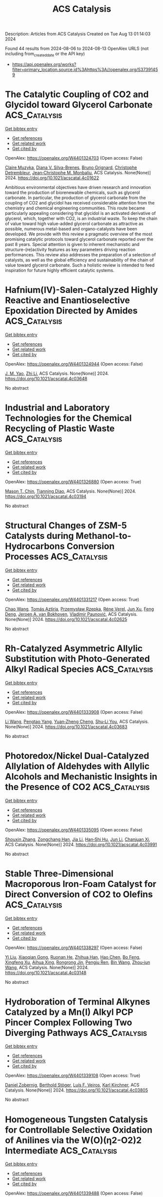 #+TITLE: ACS Catalysis
Description: Articles from ACS Catalysis
Created on Tue Aug 13 01:14:03 2024

Found 44 results from 2024-08-06 to 2024-08-13
OpenAlex URLS (not including from_created_date or the API key)
- [[https://api.openalex.org/works?filter=primary_location.source.id%3Ahttps%3A//openalex.org/S37391459]]

* The Catalytic Coupling of CO2 and Glycidol toward Glycerol Carbonate  :ACS_Catalysis:
:PROPERTIES:
:UUID: https://openalex.org/W4401324703
:TOPICS: Carbon Dioxide Utilization for Chemical Synthesis, Principles and Applications of Green Chemistry, Catalytic Conversion of Biomass to Fuels and Chemicals
:PUBLICATION_DATE: 2024-08-05
:END:    
    
[[elisp:(doi-add-bibtex-entry "https://doi.org/10.1021/acscatal.4c01622")][Get bibtex entry]] 

- [[elisp:(progn (xref--push-markers (current-buffer) (point)) (oa--referenced-works "https://openalex.org/W4401324703"))][Get references]]
- [[elisp:(progn (xref--push-markers (current-buffer) (point)) (oa--related-works "https://openalex.org/W4401324703"))][Get related work]]
- [[elisp:(progn (xref--push-markers (current-buffer) (point)) (oa--cited-by-works "https://openalex.org/W4401324703"))][Get cited by]]

OpenAlex: https://openalex.org/W4401324703 (Open access: False)
    
[[https://openalex.org/A5006348808][Claire Muzyka]], [[https://openalex.org/A5032867366][Diana V. Silva-Brenes]], [[https://openalex.org/A5055169937][Bruno Grignard]], [[https://openalex.org/A5012810514][Christophe Detrembleur]], [[https://openalex.org/A5001225766][Jean‐Christophe M. Monbaliu]], ACS Catalysis. None(None)] 2024. https://doi.org/10.1021/acscatal.4c01622 
     
Ambitious environmental objectives have driven research and innovation toward the production of biorenewable chemicals, such as glycerol carbonate. In particular, the production of glycerol carbonate from the coupling of CO2 and glycidol has received considerable attention from the chemistry and chemical engineering communities. This route became particularly appealing considering that glycidol is an activated derivative of glycerol, which, together with CO2, is an industrial waste. To keep the chain of value toward high value-added glycerol carbonate as attractive as possible, numerous metal-based and organo-catalysts have been developed. We provide with this review a pragmatic overview of the most promising catalytic protocols toward glycerol carbonate reported over the past 8 years. Special attention is given to inherent mechanistic and structure-(re)activity features as key parameters driving reaction performances. This review also addresses the preparation of a selection of catalysts, as well as the global efficiency and sustainability of the chain of value toward glycerol carbonate. Such a holistic review is intended to feed inspiration for future highly efficient catalytic systems.    

    

* Hafnium(IV)-Salen-Catalyzed Highly Reactive and Enantioselective Epoxidation Directed by Amides  :ACS_Catalysis:
:PROPERTIES:
:UUID: https://openalex.org/W4401324944
:TOPICS: Polyoxometalate Clusters and Materials, Innovations in Organic Synthesis Reactions, Mesoporous Materials
:PUBLICATION_DATE: 2024-08-05
:END:    
    
[[elisp:(doi-add-bibtex-entry "https://doi.org/10.1021/acscatal.4c03648")][Get bibtex entry]] 

- [[elisp:(progn (xref--push-markers (current-buffer) (point)) (oa--referenced-works "https://openalex.org/W4401324944"))][Get references]]
- [[elisp:(progn (xref--push-markers (current-buffer) (point)) (oa--related-works "https://openalex.org/W4401324944"))][Get related work]]
- [[elisp:(progn (xref--push-markers (current-buffer) (point)) (oa--cited-by-works "https://openalex.org/W4401324944"))][Get cited by]]

OpenAlex: https://openalex.org/W4401324944 (Open access: False)
    
[[https://openalex.org/A5087164138][J. M. Yao]], [[https://openalex.org/A5014835616][Zhi Li]], ACS Catalysis. None(None)] 2024. https://doi.org/10.1021/acscatal.4c03648 
     
No abstract    

    

* Industrial and Laboratory Technologies for the Chemical Recycling of Plastic Waste  :ACS_Catalysis:
:PROPERTIES:
:UUID: https://openalex.org/W4401326880
:TOPICS: Global E-Waste Recycling and Management, Microplastic Pollution in Marine and Terrestrial Environments, Additive Manufacturing and 3D Printing Technologies
:PUBLICATION_DATE: 2024-08-05
:END:    
    
[[elisp:(doi-add-bibtex-entry "https://doi.org/10.1021/acscatal.4c03194")][Get bibtex entry]] 

- [[elisp:(progn (xref--push-markers (current-buffer) (point)) (oa--referenced-works "https://openalex.org/W4401326880"))][Get references]]
- [[elisp:(progn (xref--push-markers (current-buffer) (point)) (oa--related-works "https://openalex.org/W4401326880"))][Get related work]]
- [[elisp:(progn (xref--push-markers (current-buffer) (point)) (oa--cited-by-works "https://openalex.org/W4401326880"))][Get cited by]]

OpenAlex: https://openalex.org/W4401326880 (Open access: True)
    
[[https://openalex.org/A5090190903][Mason T. Chin]], [[https://openalex.org/A5032981628][Tianning Diao]], ACS Catalysis. None(None)] 2024. https://doi.org/10.1021/acscatal.4c03194 
     
No abstract    

    

* Structural Changes of ZSM-5 Catalysts during Methanol-to-Hydrocarbons Conversion Processes  :ACS_Catalysis:
:PROPERTIES:
:UUID: https://openalex.org/W4401331217
:TOPICS: Zeolite Chemistry and Catalysis, Catalytic Dehydrogenation of Light Alkanes, Desulfurization Technologies for Fuels
:PUBLICATION_DATE: 2024-08-05
:END:    
    
[[elisp:(doi-add-bibtex-entry "https://doi.org/10.1021/acscatal.4c02625")][Get bibtex entry]] 

- [[elisp:(progn (xref--push-markers (current-buffer) (point)) (oa--referenced-works "https://openalex.org/W4401331217"))][Get references]]
- [[elisp:(progn (xref--push-markers (current-buffer) (point)) (oa--related-works "https://openalex.org/W4401331217"))][Get related work]]
- [[elisp:(progn (xref--push-markers (current-buffer) (point)) (oa--cited-by-works "https://openalex.org/W4401331217"))][Get cited by]]

OpenAlex: https://openalex.org/W4401331217 (Open access: True)
    
[[https://openalex.org/A5100407014][Chao Wang]], [[https://openalex.org/A5106283860][Tomás Aztiria]], [[https://openalex.org/A5011286202][Przemysław Rzepka]], [[https://openalex.org/A5086705545][Réne Verel]], [[https://openalex.org/A5100632673][Jun Xu]], [[https://openalex.org/A5055850550][Feng Deng]], [[https://openalex.org/A5054120563][Jeroen A. van Bokhoven]], [[https://openalex.org/A5059144530][Vladimir Paunović]], ACS Catalysis. None(None)] 2024. https://doi.org/10.1021/acscatal.4c02625 
     
No abstract    

    

* Rh-Catalyzed Asymmetric Allylic Substitution with Photo-Generated Alkyl Radical Species  :ACS_Catalysis:
:PROPERTIES:
:UUID: https://openalex.org/W4401333908
:TOPICS: Applications of Photoredox Catalysis in Organic Synthesis, Transition-Metal-Catalyzed C–H Bond Functionalization, Catalytic Oxidation of Alcohols
:PUBLICATION_DATE: 2024-08-05
:END:    
    
[[elisp:(doi-add-bibtex-entry "https://doi.org/10.1021/acscatal.4c03683")][Get bibtex entry]] 

- [[elisp:(progn (xref--push-markers (current-buffer) (point)) (oa--referenced-works "https://openalex.org/W4401333908"))][Get references]]
- [[elisp:(progn (xref--push-markers (current-buffer) (point)) (oa--related-works "https://openalex.org/W4401333908"))][Get related work]]
- [[elisp:(progn (xref--push-markers (current-buffer) (point)) (oa--cited-by-works "https://openalex.org/W4401333908"))][Get cited by]]

OpenAlex: https://openalex.org/W4401333908 (Open access: False)
    
[[https://openalex.org/A5100322864][Li Wang]], [[https://openalex.org/A5072886636][Pengtao Yang]], [[https://openalex.org/A5002861511][Yuan‐Zheng Cheng]], [[https://openalex.org/A5019588728][Shu‐Li You]], ACS Catalysis. None(None)] 2024. https://doi.org/10.1021/acscatal.4c03683 
     
No abstract    

    

* Photoredox/Nickel Dual-Catalyzed Allylation of Aldehydes with Allylic Alcohols and Mechanistic Insights in the Presence of CO2  :ACS_Catalysis:
:PROPERTIES:
:UUID: https://openalex.org/W4401335095
:TOPICS: Applications of Photoredox Catalysis in Organic Synthesis, Transition-Metal-Catalyzed C–H Bond Functionalization, Carbon Dioxide Utilization for Chemical Synthesis
:PUBLICATION_DATE: 2024-08-05
:END:    
    
[[elisp:(doi-add-bibtex-entry "https://doi.org/10.1021/acscatal.4c03991")][Get bibtex entry]] 

- [[elisp:(progn (xref--push-markers (current-buffer) (point)) (oa--referenced-works "https://openalex.org/W4401335095"))][Get references]]
- [[elisp:(progn (xref--push-markers (current-buffer) (point)) (oa--related-works "https://openalex.org/W4401335095"))][Get related work]]
- [[elisp:(progn (xref--push-markers (current-buffer) (point)) (oa--cited-by-works "https://openalex.org/W4401335095"))][Get cited by]]

OpenAlex: https://openalex.org/W4401335095 (Open access: False)
    
[[https://openalex.org/A5101742243][Shouxin Zhang]], [[https://openalex.org/A5004444053][Zongchang Han]], [[https://openalex.org/A5100454297][Jia Li]], [[https://openalex.org/A5020194359][Han‐Shi Hu]], [[https://openalex.org/A5100361956][Jun Li]], [[https://openalex.org/A5049754752][Chanjuan Xi]], ACS Catalysis. None(None)] 2024. https://doi.org/10.1021/acscatal.4c03991 
     
No abstract    

    

* Stable Three-Dimensional Macroporous Iron-Foam Catalyst for Direct Conversion of CO2 to Olefins  :ACS_Catalysis:
:PROPERTIES:
:UUID: https://openalex.org/W4401338297
:TOPICS: Catalytic Carbon Dioxide Hydrogenation, Catalytic Nanomaterials, Catalytic Dehydrogenation of Light Alkanes
:PUBLICATION_DATE: 2024-08-05
:END:    
    
[[elisp:(doi-add-bibtex-entry "https://doi.org/10.1021/acscatal.4c03148")][Get bibtex entry]] 

- [[elisp:(progn (xref--push-markers (current-buffer) (point)) (oa--referenced-works "https://openalex.org/W4401338297"))][Get references]]
- [[elisp:(progn (xref--push-markers (current-buffer) (point)) (oa--related-works "https://openalex.org/W4401338297"))][Get related work]]
- [[elisp:(progn (xref--push-markers (current-buffer) (point)) (oa--cited-by-works "https://openalex.org/W4401338297"))][Get cited by]]

OpenAlex: https://openalex.org/W4401338297 (Open access: False)
    
[[https://openalex.org/A5100330442][Yi Liu]], [[https://openalex.org/A5101013253][Xiaoqian Gong]], [[https://openalex.org/A5055139864][Ruonan He]], [[https://openalex.org/A5063888686][Zhihua Han]], [[https://openalex.org/A5100353673][Hao Chen]], [[https://openalex.org/A5101684892][Bo Feng]], [[https://openalex.org/A5045121982][Xingfeng Xu]], [[https://openalex.org/A5101805228][Aihua Xing]], [[https://openalex.org/A5081853826][Rongrong Jin]], [[https://openalex.org/A5070260505][Pengju Ren]], [[https://openalex.org/A5100372378][Bin Wang]], [[https://openalex.org/A5010034920][Zhou‐jun Wang]], ACS Catalysis. None(None)] 2024. https://doi.org/10.1021/acscatal.4c03148 
     
No abstract    

    

* Hydroboration of Terminal Alkynes Catalyzed by a Mn(I) Alkyl PCP Pincer Complex Following Two Diverging Pathways  :ACS_Catalysis:
:PROPERTIES:
:UUID: https://openalex.org/W4401339108
:TOPICS: Frustrated Lewis Pairs Chemistry, Transition Metal-Catalyzed Cross-Coupling Reactions, Homogeneous Catalysis with Transition Metals
:PUBLICATION_DATE: 2024-08-05
:END:    
    
[[elisp:(doi-add-bibtex-entry "https://doi.org/10.1021/acscatal.4c03805")][Get bibtex entry]] 

- [[elisp:(progn (xref--push-markers (current-buffer) (point)) (oa--referenced-works "https://openalex.org/W4401339108"))][Get references]]
- [[elisp:(progn (xref--push-markers (current-buffer) (point)) (oa--related-works "https://openalex.org/W4401339108"))][Get related work]]
- [[elisp:(progn (xref--push-markers (current-buffer) (point)) (oa--cited-by-works "https://openalex.org/W4401339108"))][Get cited by]]

OpenAlex: https://openalex.org/W4401339108 (Open access: True)
    
[[https://openalex.org/A5009876836][Daniel Zobernig]], [[https://openalex.org/A5072268363][Berthold Stöger]], [[https://openalex.org/A5046772276][Luı́s F. Veiros]], [[https://openalex.org/A5047476885][Karl Kirchner]], ACS Catalysis. None(None)] 2024. https://doi.org/10.1021/acscatal.4c03805 
     
No abstract    

    

* Homogeneous Tungsten Catalysis for Controllable Selective Oxidation of Anilines via the W(O)(η2-O2)2 Intermediate  :ACS_Catalysis:
:PROPERTIES:
:UUID: https://openalex.org/W4401339488
:TOPICS: Catalytic Oxidation of Alcohols, Innovations in Organic Synthesis Reactions, Chemistry and Biological Activities of Vanadium Compounds
:PUBLICATION_DATE: 2024-08-05
:END:    
    
[[elisp:(doi-add-bibtex-entry "https://doi.org/10.1021/acscatal.4c02875")][Get bibtex entry]] 

- [[elisp:(progn (xref--push-markers (current-buffer) (point)) (oa--referenced-works "https://openalex.org/W4401339488"))][Get references]]
- [[elisp:(progn (xref--push-markers (current-buffer) (point)) (oa--related-works "https://openalex.org/W4401339488"))][Get related work]]
- [[elisp:(progn (xref--push-markers (current-buffer) (point)) (oa--cited-by-works "https://openalex.org/W4401339488"))][Get cited by]]

OpenAlex: https://openalex.org/W4401339488 (Open access: False)
    
[[https://openalex.org/A5026126152][Heng Song]], [[https://openalex.org/A5101535462][Jingjing Wei]], [[https://openalex.org/A5030750004][Zengping Wang]], [[https://openalex.org/A5104270144][Yuzan Liu]], [[https://openalex.org/A5101359696][Shangxun Zhao]], [[https://openalex.org/A5077715008][Xingwei Cai]], [[https://openalex.org/A5068169743][Yuting Xiao]], [[https://openalex.org/A5102875048][Liqing Yang]], [[https://openalex.org/A5043882874][P. Bai]], [[https://openalex.org/A5100394211][Fang Li]], [[https://openalex.org/A5006345780][Fu Yang]], [[https://openalex.org/A5017533894][Shaojun Zheng]], [[https://openalex.org/A5100407184][Wenjing Zhang]], [[https://openalex.org/A5101726310][Jianming Pan]], [[https://openalex.org/A5101715319][Chen Xu]], ACS Catalysis. None(None)] 2024. https://doi.org/10.1021/acscatal.4c02875 
     
No abstract    

    

* Mechanism of Two-Component Mono-Oxygenases Involved in Anthracycline 1-Hydroxylation  :ACS_Catalysis:
:PROPERTIES:
:UUID: https://openalex.org/W4401339902
:TOPICS: Dioxygen Activation at Metalloenzyme Active Sites, Lignin Degradation by Enzymes in Bioremediation, Microbial Bioremediation of Organic Pollutants
:PUBLICATION_DATE: 2024-08-05
:END:    
    
[[elisp:(doi-add-bibtex-entry "https://doi.org/10.1021/acscatal.4c02623")][Get bibtex entry]] 

- [[elisp:(progn (xref--push-markers (current-buffer) (point)) (oa--referenced-works "https://openalex.org/W4401339902"))][Get references]]
- [[elisp:(progn (xref--push-markers (current-buffer) (point)) (oa--related-works "https://openalex.org/W4401339902"))][Get related work]]
- [[elisp:(progn (xref--push-markers (current-buffer) (point)) (oa--cited-by-works "https://openalex.org/W4401339902"))][Get cited by]]

OpenAlex: https://openalex.org/W4401339902 (Open access: True)
    
[[https://openalex.org/A5051365207][Benjamin Nji Wandi]], [[https://openalex.org/A5050821612][Pedro Dinis]], [[https://openalex.org/A5038994232][Vilja Siitonen]], [[https://openalex.org/A5010549483][G. Schneider]], [[https://openalex.org/A5006165963][R. Schnell]], [[https://openalex.org/A5003353973][Mikko Metsä‐Ketelä]], ACS Catalysis. None(None)] 2024. https://doi.org/10.1021/acscatal.4c02623 
     
No abstract    

    

* Cesium and Phenoxide Interaction Enabled by Rh Overrides the Innate Solvent-Mediated Chemoselectivity  :ACS_Catalysis:
:PROPERTIES:
:UUID: https://openalex.org/W4401341539
:TOPICS: Applications of Photoredox Catalysis in Organic Synthesis, Transition-Metal-Catalyzed C–H Bond Functionalization, Catalytic Oxidation of Alcohols
:PUBLICATION_DATE: 2024-08-05
:END:    
    
[[elisp:(doi-add-bibtex-entry "https://doi.org/10.1021/acscatal.4c03131")][Get bibtex entry]] 

- [[elisp:(progn (xref--push-markers (current-buffer) (point)) (oa--referenced-works "https://openalex.org/W4401341539"))][Get references]]
- [[elisp:(progn (xref--push-markers (current-buffer) (point)) (oa--related-works "https://openalex.org/W4401341539"))][Get related work]]
- [[elisp:(progn (xref--push-markers (current-buffer) (point)) (oa--cited-by-works "https://openalex.org/W4401341539"))][Get cited by]]

OpenAlex: https://openalex.org/W4401341539 (Open access: False)
    
[[https://openalex.org/A5092208838][Romin Gogoi]], [[https://openalex.org/A5050353667][Garima Jindal]], ACS Catalysis. None(None)] 2024. https://doi.org/10.1021/acscatal.4c03131 
     
No abstract    

    

* Kinetic and Thermodynamic Requirements for Polyoxymethylene Dimethyl Ether Synthesis Catalyzed by Ion-Exchange Resin  :ACS_Catalysis:
:PROPERTIES:
:UUID: https://openalex.org/W4401353172
:TOPICS: Organic Chemistry and Catalysis, Catalytic Dehydrogenation of Light Alkanes, Zeolite Chemistry and Catalysis
:PUBLICATION_DATE: 2024-08-06
:END:    
    
[[elisp:(doi-add-bibtex-entry "https://doi.org/10.1021/acscatal.4c01616")][Get bibtex entry]] 

- [[elisp:(progn (xref--push-markers (current-buffer) (point)) (oa--referenced-works "https://openalex.org/W4401353172"))][Get references]]
- [[elisp:(progn (xref--push-markers (current-buffer) (point)) (oa--related-works "https://openalex.org/W4401353172"))][Get related work]]
- [[elisp:(progn (xref--push-markers (current-buffer) (point)) (oa--cited-by-works "https://openalex.org/W4401353172"))][Get cited by]]

OpenAlex: https://openalex.org/W4401353172 (Open access: False)
    
[[https://openalex.org/A5100584999][Junfeng Guo]], [[https://openalex.org/A5039229575][Ya-Huei Cathy Chin]], ACS Catalysis. None(None)] 2024. https://doi.org/10.1021/acscatal.4c01616 
     
No abstract    

    

* Synergistic V–Nb Sites Modulate Selective Alkene Epoxidation with In Situ Photogenerated H2O2 over COF@MXene Heterostructures  :ACS_Catalysis:
:PROPERTIES:
:UUID: https://openalex.org/W4401356192
:TOPICS: Photocatalytic Materials for Solar Energy Conversion, Two-Dimensional Transition Metal Carbides and Nitrides (MXenes), Porous Crystalline Organic Frameworks for Energy and Separation Applications
:PUBLICATION_DATE: 2024-08-06
:END:    
    
[[elisp:(doi-add-bibtex-entry "https://doi.org/10.1021/acscatal.4c03630")][Get bibtex entry]] 

- [[elisp:(progn (xref--push-markers (current-buffer) (point)) (oa--referenced-works "https://openalex.org/W4401356192"))][Get references]]
- [[elisp:(progn (xref--push-markers (current-buffer) (point)) (oa--related-works "https://openalex.org/W4401356192"))][Get related work]]
- [[elisp:(progn (xref--push-markers (current-buffer) (point)) (oa--cited-by-works "https://openalex.org/W4401356192"))][Get cited by]]

OpenAlex: https://openalex.org/W4401356192 (Open access: False)
    
[[https://openalex.org/A5010249313][Huang Yi]], [[https://openalex.org/A5065770280][Huajun Gu]], [[https://openalex.org/A5072972530][Huihui Zhang]], [[https://openalex.org/A5101808417][Xinglin Wang]], [[https://openalex.org/A5064709911][Linlin Gao]], [[https://openalex.org/A5101764594][Yuanyuan Cui]], [[https://openalex.org/A5010477817][Baoning Zong]], [[https://openalex.org/A5052465367][Hexing Li]], [[https://openalex.org/A5073522891][Wei‐Lin Dai]], ACS Catalysis. None(None)] 2024. https://doi.org/10.1021/acscatal.4c03630 
     
No abstract    

    

* Substrate Trapping in Polyketide Synthase Thioesterase Domains: Structural Basis for Macrolactone Formation  :ACS_Catalysis:
:PROPERTIES:
:UUID: https://openalex.org/W4401356480
:TOPICS: Natural Products as Sources of New Drugs, Microbial Enzymes and Biotechnological Applications, Bioactive Limonoids in Medicinal Plants
:PUBLICATION_DATE: 2024-08-06
:END:    
    
[[elisp:(doi-add-bibtex-entry "https://doi.org/10.1021/acscatal.4c03637")][Get bibtex entry]] 

- [[elisp:(progn (xref--push-markers (current-buffer) (point)) (oa--referenced-works "https://openalex.org/W4401356480"))][Get references]]
- [[elisp:(progn (xref--push-markers (current-buffer) (point)) (oa--related-works "https://openalex.org/W4401356480"))][Get related work]]
- [[elisp:(progn (xref--push-markers (current-buffer) (point)) (oa--cited-by-works "https://openalex.org/W4401356480"))][Get cited by]]

OpenAlex: https://openalex.org/W4401356480 (Open access: False)
    
[[https://openalex.org/A5065954713][Tyler M. McCullough]], [[https://openalex.org/A5001246407][Vishakha Choudhary]], [[https://openalex.org/A5091848020][D.L. Akey]], [[https://openalex.org/A5013891106][Meredith A. Skiba]], [[https://openalex.org/A5057420960][Steffen M. Bernard]], [[https://openalex.org/A5009365812][Jeffrey D. Kittendorf]], [[https://openalex.org/A5039545753][Jennifer J. Schmidt]], [[https://openalex.org/A5020610727][David H. Sherman]], [[https://openalex.org/A5083355596][Janet L. Smith]], ACS Catalysis. None(None)] 2024. https://doi.org/10.1021/acscatal.4c03637 
     
No abstract    

    

* Radical Cation Diels–Alder Reaction by Photocatalysis at a Dye Sensitized Photoanode  :ACS_Catalysis:
:PROPERTIES:
:UUID: https://openalex.org/W4401357127
:TOPICS: Applications of Photoredox Catalysis in Organic Synthesis, Breath Analysis Technology, Catalytic Oxidation of Alcohols
:PUBLICATION_DATE: 2024-08-06
:END:    
    
[[elisp:(doi-add-bibtex-entry "https://doi.org/10.1021/acscatal.4c01288")][Get bibtex entry]] 

- [[elisp:(progn (xref--push-markers (current-buffer) (point)) (oa--referenced-works "https://openalex.org/W4401357127"))][Get references]]
- [[elisp:(progn (xref--push-markers (current-buffer) (point)) (oa--related-works "https://openalex.org/W4401357127"))][Get related work]]
- [[elisp:(progn (xref--push-markers (current-buffer) (point)) (oa--cited-by-works "https://openalex.org/W4401357127"))][Get cited by]]

OpenAlex: https://openalex.org/W4401357127 (Open access: False)
    
[[https://openalex.org/A5070606256][Michael D. Turlington]], [[https://openalex.org/A5047751089][Sohel Ahmed]], [[https://openalex.org/A5021837706][Kirk S. Schanze]], ACS Catalysis. None(None)] 2024. https://doi.org/10.1021/acscatal.4c01288 
     
No abstract    

    

* Upgrading Single S-Scheme Heterojunction to Multi-S-Scheme Ones for Better Synergy of Photocatalytic CO2 Reduction and H2O Oxidation: The Third Component Location Matters  :ACS_Catalysis:
:PROPERTIES:
:UUID: https://openalex.org/W4401357704
:TOPICS: Photocatalytic Materials for Solar Energy Conversion, Gas Sensing Technology and Materials, Perovskite Solar Cell Technology
:PUBLICATION_DATE: 2024-08-06
:END:    
    
[[elisp:(doi-add-bibtex-entry "https://doi.org/10.1021/acscatal.4c03286")][Get bibtex entry]] 

- [[elisp:(progn (xref--push-markers (current-buffer) (point)) (oa--referenced-works "https://openalex.org/W4401357704"))][Get references]]
- [[elisp:(progn (xref--push-markers (current-buffer) (point)) (oa--related-works "https://openalex.org/W4401357704"))][Get related work]]
- [[elisp:(progn (xref--push-markers (current-buffer) (point)) (oa--cited-by-works "https://openalex.org/W4401357704"))][Get cited by]]

OpenAlex: https://openalex.org/W4401357704 (Open access: False)
    
[[https://openalex.org/A5042828955][Fengying Cao]], [[https://openalex.org/A5100392071][Wei Wang]], [[https://openalex.org/A5050562392][Xiangyue Niu]], [[https://openalex.org/A5082331140][Xinyuan Lin]], [[https://openalex.org/A5028158255][Guoxiu Tong]], [[https://openalex.org/A5037678225][Shuxian Zhong]], [[https://openalex.org/A5103099430][Hongjun Lin]], [[https://openalex.org/A5056196238][Leihong Zhao]], [[https://openalex.org/A5011190440][Song Bai]], ACS Catalysis. None(None)] 2024. https://doi.org/10.1021/acscatal.4c03286 
     
No abstract    

    

* Rational Engineering of Enzymes for Enhanced Cold Activity  :ACS_Catalysis:
:PROPERTIES:
:UUID: https://openalex.org/W4401357986
:TOPICS: Redox Signaling and Oxidative Stress, Macromolecular Crystallography Techniques, Molecular Mechanisms of Heme Biosynthesis and Related Disorders
:PUBLICATION_DATE: 2024-08-06
:END:    
    
[[elisp:(doi-add-bibtex-entry "https://doi.org/10.1021/acscatal.4c02580")][Get bibtex entry]] 

- [[elisp:(progn (xref--push-markers (current-buffer) (point)) (oa--referenced-works "https://openalex.org/W4401357986"))][Get references]]
- [[elisp:(progn (xref--push-markers (current-buffer) (point)) (oa--related-works "https://openalex.org/W4401357986"))][Get related work]]
- [[elisp:(progn (xref--push-markers (current-buffer) (point)) (oa--cited-by-works "https://openalex.org/W4401357986"))][Get cited by]]

OpenAlex: https://openalex.org/W4401357986 (Open access: False)
    
[[https://openalex.org/A5040728210][Weigao Wang]], [[https://openalex.org/A5066541730][James R. Swartz]], ACS Catalysis. None(None)] 2024. https://doi.org/10.1021/acscatal.4c02580 
     
No abstract    

    

* Contrasting Metallic (Rh0) and Carbidic (2D-Mo2C MXene) Surfaces in Olefin Hydrogenation Provides Insights on the Origin of the Pairwise Hydrogen Addition  :ACS_Catalysis:
:PROPERTIES:
:UUID: https://openalex.org/W4401358690
:TOPICS: Two-Dimensional Transition Metal Carbides and Nitrides (MXenes), Materials and Methods for Hydrogen Storage, Photocatalytic Materials for Solar Energy Conversion
:PUBLICATION_DATE: 2024-08-06
:END:    
    
[[elisp:(doi-add-bibtex-entry "https://doi.org/10.1021/acscatal.4c02534")][Get bibtex entry]] 

- [[elisp:(progn (xref--push-markers (current-buffer) (point)) (oa--referenced-works "https://openalex.org/W4401358690"))][Get references]]
- [[elisp:(progn (xref--push-markers (current-buffer) (point)) (oa--related-works "https://openalex.org/W4401358690"))][Get related work]]
- [[elisp:(progn (xref--push-markers (current-buffer) (point)) (oa--cited-by-works "https://openalex.org/W4401358690"))][Get cited by]]

OpenAlex: https://openalex.org/W4401358690 (Open access: True)
    
[[https://openalex.org/A5006408002][Ling Meng]], [[https://openalex.org/A5012781928][Ekaterina V. Pokochueva]], [[https://openalex.org/A5057400624][Zixuan Chen]], [[https://openalex.org/A5007422032][Alexey Fedorov]], [[https://openalex.org/A5102782406][Francesc Viñes]], [[https://openalex.org/A5012273051][Francesc Illas]], [[https://openalex.org/A5024317980][Igor V. Koptyug]], ACS Catalysis. None(None)] 2024. https://doi.org/10.1021/acscatal.4c02534 
     
No abstract    

    

* Halide Salts Alleviate TMSOK Inhibition in Suzuki–Miyaura Cross-Couplings  :ACS_Catalysis:
:PROPERTIES:
:UUID: https://openalex.org/W4401384127
:TOPICS: Transition Metal-Catalyzed Cross-Coupling Reactions, Transition-Metal-Catalyzed Sulfur Chemistry, Cholinesterase Inhibitors in Neurodegenerative Diseases
:PUBLICATION_DATE: 2024-08-07
:END:    
    
[[elisp:(doi-add-bibtex-entry "https://doi.org/10.1021/acscatal.4c02407")][Get bibtex entry]] 

- [[elisp:(progn (xref--push-markers (current-buffer) (point)) (oa--referenced-works "https://openalex.org/W4401384127"))][Get references]]
- [[elisp:(progn (xref--push-markers (current-buffer) (point)) (oa--related-works "https://openalex.org/W4401384127"))][Get related work]]
- [[elisp:(progn (xref--push-markers (current-buffer) (point)) (oa--cited-by-works "https://openalex.org/W4401384127"))][Get cited by]]

OpenAlex: https://openalex.org/W4401384127 (Open access: True)
    
[[https://openalex.org/A5045320710][Yao Shi]], [[https://openalex.org/A5091569189][Joshua S. Derasp]], [[https://openalex.org/A5060504209][Selene Sepúlveda Guzmán]], [[https://openalex.org/A5081446249][Brian O. Patrick]], [[https://openalex.org/A5003345103][Jason E. Hein]], ACS Catalysis. None(None)] 2024. https://doi.org/10.1021/acscatal.4c02407 
     
No abstract    

    

* Simultaneously Boosting Catalyst Activity and Stability by Construction of Low-Temperature Strong Metal−Support Interaction  :ACS_Catalysis:
:PROPERTIES:
:UUID: https://openalex.org/W4401384634
:TOPICS: Catalytic Nanomaterials, Electrocatalysis for Energy Conversion, Catalytic Reduction of Nitro Compounds
:PUBLICATION_DATE: 2024-08-06
:END:    
    
[[elisp:(doi-add-bibtex-entry "https://doi.org/10.1021/acscatal.4c03421")][Get bibtex entry]] 

- [[elisp:(progn (xref--push-markers (current-buffer) (point)) (oa--referenced-works "https://openalex.org/W4401384634"))][Get references]]
- [[elisp:(progn (xref--push-markers (current-buffer) (point)) (oa--related-works "https://openalex.org/W4401384634"))][Get related work]]
- [[elisp:(progn (xref--push-markers (current-buffer) (point)) (oa--cited-by-works "https://openalex.org/W4401384634"))][Get cited by]]

OpenAlex: https://openalex.org/W4401384634 (Open access: False)
    
[[https://openalex.org/A5003882350][Hailian Tang]], [[https://openalex.org/A5057073683][Faqin Dong]], [[https://openalex.org/A5100429247][Siyuan Chen]], [[https://openalex.org/A5071495674][Jinlong Huang]], [[https://openalex.org/A5007578853][Feng Hong]], [[https://openalex.org/A5084652193][Yang Su]], [[https://openalex.org/A5040518460][Guoyi Bai]], [[https://openalex.org/A5102868281][Botao Qiao]], ACS Catalysis. None(None)] 2024. https://doi.org/10.1021/acscatal.4c03421 
     
No abstract    

    

* Energy Maps of Complex Catalyst Surfaces  :ACS_Catalysis:
:PROPERTIES:
:UUID: https://openalex.org/W4401386255
:TOPICS: Catalytic Dehydrogenation of Light Alkanes, Accelerating Materials Innovation through Informatics, Catalytic Nanomaterials
:PUBLICATION_DATE: 2024-08-07
:END:    
    
[[elisp:(doi-add-bibtex-entry "https://doi.org/10.1021/acscatal.4c01308")][Get bibtex entry]] 

- [[elisp:(progn (xref--push-markers (current-buffer) (point)) (oa--referenced-works "https://openalex.org/W4401386255"))][Get references]]
- [[elisp:(progn (xref--push-markers (current-buffer) (point)) (oa--related-works "https://openalex.org/W4401386255"))][Get related work]]
- [[elisp:(progn (xref--push-markers (current-buffer) (point)) (oa--cited-by-works "https://openalex.org/W4401386255"))][Get cited by]]

OpenAlex: https://openalex.org/W4401386255 (Open access: True)
    
[[https://openalex.org/A5049622748][Andrey Tarasov]], [[https://openalex.org/A5036649608][Sabine Wrabetz]], [[https://openalex.org/A5072582193][Jutta Kröhnert]], [[https://openalex.org/A5061251166][Frank Rosowski]], [[https://openalex.org/A5010271376][Annette Trunschke]], [[https://openalex.org/A5010271376][Annette Trunschke]], ACS Catalysis. None(None)] 2024. https://doi.org/10.1021/acscatal.4c01308 
     
No abstract    

    

* Boosting Higher Alcohols Selectivity via Regulating Basicity of Ni/Hydroxyapatite in Ethanol Upgrading  :ACS_Catalysis:
:PROPERTIES:
:UUID: https://openalex.org/W4401386829
:TOPICS: Desulfurization Technologies for Fuels, Catalytic Reduction of Nitro Compounds, Catalytic Conversion of Biomass to Fuels and Chemicals
:PUBLICATION_DATE: 2024-08-07
:END:    
    
[[elisp:(doi-add-bibtex-entry "https://doi.org/10.1021/acscatal.4c03891")][Get bibtex entry]] 

- [[elisp:(progn (xref--push-markers (current-buffer) (point)) (oa--referenced-works "https://openalex.org/W4401386829"))][Get references]]
- [[elisp:(progn (xref--push-markers (current-buffer) (point)) (oa--related-works "https://openalex.org/W4401386829"))][Get related work]]
- [[elisp:(progn (xref--push-markers (current-buffer) (point)) (oa--cited-by-works "https://openalex.org/W4401386829"))][Get cited by]]

OpenAlex: https://openalex.org/W4401386829 (Open access: False)
    
[[https://openalex.org/A5060223393][Machen Xue]], [[https://openalex.org/A5039276490][Zongzi Jin]], [[https://openalex.org/A5079262155][Bolun Yang]], [[https://openalex.org/A5016648658][Chungu Xia]], [[https://openalex.org/A5014441711][Gangli Zhu]], ACS Catalysis. None(None)] 2024. https://doi.org/10.1021/acscatal.4c03891 
     
No abstract    

    

* Transition-Metal and Photocatalyst-Free, Redox-Neutral Heteroarylation of C(sp3)–H Bonds  :ACS_Catalysis:
:PROPERTIES:
:UUID: https://openalex.org/W4401386860
:TOPICS: Transition-Metal-Catalyzed C–H Bond Functionalization, Applications of Photoredox Catalysis in Organic Synthesis, Transition-Metal-Catalyzed Sulfur Chemistry
:PUBLICATION_DATE: 2024-08-07
:END:    
    
[[elisp:(doi-add-bibtex-entry "https://doi.org/10.1021/acscatal.4c03766")][Get bibtex entry]] 

- [[elisp:(progn (xref--push-markers (current-buffer) (point)) (oa--referenced-works "https://openalex.org/W4401386860"))][Get references]]
- [[elisp:(progn (xref--push-markers (current-buffer) (point)) (oa--related-works "https://openalex.org/W4401386860"))][Get related work]]
- [[elisp:(progn (xref--push-markers (current-buffer) (point)) (oa--cited-by-works "https://openalex.org/W4401386860"))][Get cited by]]

OpenAlex: https://openalex.org/W4401386860 (Open access: False)
    
[[https://openalex.org/A5106344935][Kamila Almagambetova]], [[https://openalex.org/A5062247890][Kathiravan Murugesan]], [[https://openalex.org/A5071153001][Magnus Rueping]], ACS Catalysis. None(None)] 2024. https://doi.org/10.1021/acscatal.4c03766 
     
No abstract    

    

* Understanding and Controlling Reactivity Patterns of Pd1@C3N4-Catalyzed Suzuki–Miyaura Couplings  :ACS_Catalysis:
:PROPERTIES:
:UUID: https://openalex.org/W4401388208
:TOPICS: Transition Metal-Catalyzed Cross-Coupling Reactions, Structural and Functional Study of Noble Metal Nanoclusters, Transition-Metal-Catalyzed C–H Bond Functionalization
:PUBLICATION_DATE: 2024-08-07
:END:    
    
[[elisp:(doi-add-bibtex-entry "https://doi.org/10.1021/acscatal.4c03531")][Get bibtex entry]] 

- [[elisp:(progn (xref--push-markers (current-buffer) (point)) (oa--referenced-works "https://openalex.org/W4401388208"))][Get references]]
- [[elisp:(progn (xref--push-markers (current-buffer) (point)) (oa--related-works "https://openalex.org/W4401388208"))][Get related work]]
- [[elisp:(progn (xref--push-markers (current-buffer) (point)) (oa--cited-by-works "https://openalex.org/W4401388208"))][Get cited by]]

OpenAlex: https://openalex.org/W4401388208 (Open access: True)
    
[[https://openalex.org/A5066101988][Marc‐Eduard Usteri]], [[https://openalex.org/A5003291079][Georgios Giannakakis]], [[https://openalex.org/A5041768941][Aram L. Bugaev]], [[https://openalex.org/A5007349453][Javier Pérez‐Ramírez]], [[https://openalex.org/A5012059689][Sharon Mitchell]], ACS Catalysis. None(None)] 2024. https://doi.org/10.1021/acscatal.4c03531 
     
No abstract    

    

* Merging Pd(0)-Catalyzed Selective Cacyl–O Bond Activation of Enol Esters with π-Acid Catalysis: Net Hydroxyacylation of Aliphatic Alkynes with Carboxylic Acids  :ACS_Catalysis:
:PROPERTIES:
:UUID: https://openalex.org/W4401388292
:TOPICS: Transition-Metal-Catalyzed C–H Bond Functionalization, Transition-Metal-Catalyzed Sulfur Chemistry, Catalytic Reduction of Nitro Compounds
:PUBLICATION_DATE: 2024-08-07
:END:    
    
[[elisp:(doi-add-bibtex-entry "https://doi.org/10.1021/acscatal.4c03945")][Get bibtex entry]] 

- [[elisp:(progn (xref--push-markers (current-buffer) (point)) (oa--referenced-works "https://openalex.org/W4401388292"))][Get references]]
- [[elisp:(progn (xref--push-markers (current-buffer) (point)) (oa--related-works "https://openalex.org/W4401388292"))][Get related work]]
- [[elisp:(progn (xref--push-markers (current-buffer) (point)) (oa--cited-by-works "https://openalex.org/W4401388292"))][Get cited by]]

OpenAlex: https://openalex.org/W4401388292 (Open access: False)
    
[[https://openalex.org/A5031386202][Kenichi Michigami]], [[https://openalex.org/A5106345303][Yoshiki Otawa]], [[https://openalex.org/A5003799051][Yasuharu Kanda]], [[https://openalex.org/A5106345304][Daiki Kawakami]], [[https://openalex.org/A5103249359][Masato Ohashi]], ACS Catalysis. None(None)] 2024. https://doi.org/10.1021/acscatal.4c03945 
     
No abstract    

    

* Uncovering Hydroxynitrile Lyase Variants with Promiscuous Diastereoselective Nitroaldolase Activity toward the Highly Stereocontrolled Synthesis of Anti β-Nitroalcohols  :ACS_Catalysis:
:PROPERTIES:
:UUID: https://openalex.org/W4401390891
:TOPICS: Amino Acid Transport and Metabolism in Health and Disease, Deuterium Incorporation in Pharmaceutical Research, Macromolecular Crystallography Techniques
:PUBLICATION_DATE: 2024-08-07
:END:    
    
[[elisp:(doi-add-bibtex-entry "https://doi.org/10.1021/acscatal.4c04000")][Get bibtex entry]] 

- [[elisp:(progn (xref--push-markers (current-buffer) (point)) (oa--referenced-works "https://openalex.org/W4401390891"))][Get references]]
- [[elisp:(progn (xref--push-markers (current-buffer) (point)) (oa--related-works "https://openalex.org/W4401390891"))][Get related work]]
- [[elisp:(progn (xref--push-markers (current-buffer) (point)) (oa--cited-by-works "https://openalex.org/W4401390891"))][Get cited by]]

OpenAlex: https://openalex.org/W4401390891 (Open access: False)
    
[[https://openalex.org/A5068835736][Ayon Chatterjee]], [[https://openalex.org/A5011537875][G. Priyanka]], [[https://openalex.org/A5017053564][N. Prakash Prabhu]], [[https://openalex.org/A5019648537][Santosh Kumar Padhi]], ACS Catalysis. None(None)] 2024. https://doi.org/10.1021/acscatal.4c04000 
     
No abstract    

    

* Hydrogenation of CO2 to CH3OH on the Cu–ZnO–SrTiO3 Catalysts: The Electronic Metal–Support Interaction Induces Oxygen Vacancy Generation  :ACS_Catalysis:
:PROPERTIES:
:UUID: https://openalex.org/W4401395710
:TOPICS: Catalytic Nanomaterials, Catalytic Carbon Dioxide Hydrogenation, Catalytic Dehydrogenation of Light Alkanes
:PUBLICATION_DATE: 2024-08-07
:END:    
    
[[elisp:(doi-add-bibtex-entry "https://doi.org/10.1021/acscatal.4c02289")][Get bibtex entry]] 

- [[elisp:(progn (xref--push-markers (current-buffer) (point)) (oa--referenced-works "https://openalex.org/W4401395710"))][Get references]]
- [[elisp:(progn (xref--push-markers (current-buffer) (point)) (oa--related-works "https://openalex.org/W4401395710"))][Get related work]]
- [[elisp:(progn (xref--push-markers (current-buffer) (point)) (oa--cited-by-works "https://openalex.org/W4401395710"))][Get cited by]]

OpenAlex: https://openalex.org/W4401395710 (Open access: False)
    
[[https://openalex.org/A5100622194][Yaxin Liu]], [[https://openalex.org/A5101598359][Xuguang Wang]], [[https://openalex.org/A5100413093][Zihao Wang]], [[https://openalex.org/A5054702314][Chonghao Chen]], [[https://openalex.org/A5035700327][Jianhua Song]], [[https://openalex.org/A5100599001][Ling Zhang]], [[https://openalex.org/A5103449139][Weizhong Bao]], [[https://openalex.org/A5102375164][Bin Sun]], [[https://openalex.org/A5100436052][Lei Wang]], [[https://openalex.org/A5036892042][Dianhua Liu]], ACS Catalysis. None(None)] 2024. https://doi.org/10.1021/acscatal.4c02289 
     
No abstract    

    

* Magnetron Sputtering of Pure δ-Ni5Ga3 Thin Films for CO2 Hydrogenation  :ACS_Catalysis:
:PROPERTIES:
:UUID: https://openalex.org/W4401399230
:TOPICS: Catalytic Carbon Dioxide Hydrogenation, Catalytic Nanomaterials, Accelerating Materials Innovation through Informatics
:PUBLICATION_DATE: 2024-08-06
:END:    
    
[[elisp:(doi-add-bibtex-entry "https://doi.org/10.1021/acscatal.4c03345")][Get bibtex entry]] 

- [[elisp:(progn (xref--push-markers (current-buffer) (point)) (oa--referenced-works "https://openalex.org/W4401399230"))][Get references]]
- [[elisp:(progn (xref--push-markers (current-buffer) (point)) (oa--related-works "https://openalex.org/W4401399230"))][Get related work]]
- [[elisp:(progn (xref--push-markers (current-buffer) (point)) (oa--cited-by-works "https://openalex.org/W4401399230"))][Get cited by]]

OpenAlex: https://openalex.org/W4401399230 (Open access: True)
    
[[https://openalex.org/A5094056805][Filippo Romeggio]], [[https://openalex.org/A5106349809][Jonathan F. Schouenborg]], [[https://openalex.org/A5059074346][Peter C. K. Vesborg]], [[https://openalex.org/A5089737511][Ole Hansen]], [[https://openalex.org/A5047292046][Jakob Kibsgaard]], [[https://openalex.org/A5090008029][Ib Chorkendorff]], [[https://openalex.org/A5027682734][Christian Danvad Damsgaard]], ACS Catalysis. None(None)] 2024. https://doi.org/10.1021/acscatal.4c03345 
     
No abstract    

    

* Revealing Dynamic Surface and Subsurface Reconstruction of High-Entropy Alloy Electrocatalysts during the Oxygen Evolution Reaction at the Atomic Scale  :ACS_Catalysis:
:PROPERTIES:
:UUID: https://openalex.org/W4401414586
:TOPICS: Electrocatalysis for Energy Conversion, High-Entropy Alloys: Novel Designs and Properties, Atom Probe Tomography Research
:PUBLICATION_DATE: 2024-08-08
:END:    
    
[[elisp:(doi-add-bibtex-entry "https://doi.org/10.1021/acscatal.4c02792")][Get bibtex entry]] 

- [[elisp:(progn (xref--push-markers (current-buffer) (point)) (oa--referenced-works "https://openalex.org/W4401414586"))][Get references]]
- [[elisp:(progn (xref--push-markers (current-buffer) (point)) (oa--related-works "https://openalex.org/W4401414586"))][Get related work]]
- [[elisp:(progn (xref--push-markers (current-buffer) (point)) (oa--cited-by-works "https://openalex.org/W4401414586"))][Get cited by]]

OpenAlex: https://openalex.org/W4401414586 (Open access: False)
    
[[https://openalex.org/A5030813571][Chenglong Luan]], [[https://openalex.org/A5053923970][Daniel Escalera‐López]], [[https://openalex.org/A5074048659][Ulrich Hagemann]], [[https://openalex.org/A5050028599][Aleksander Kostka]], [[https://openalex.org/A5006249660][Guillaume Laplanche]], [[https://openalex.org/A5048887110][Dongshuang Wu]], [[https://openalex.org/A5073666601][Serhiy Cherevko]], [[https://openalex.org/A5100783224][Tong Li]], ACS Catalysis. None(None)] 2024. https://doi.org/10.1021/acscatal.4c02792 
     
No abstract    

    

* Organocatalytic Asymmetric Synthesis of Sulfonyl-Substituted Furans via a Cascade 1,6-Addition/Cyclization/Enantioselective Protonation Pathway  :ACS_Catalysis:
:PROPERTIES:
:UUID: https://openalex.org/W4401416632
:TOPICS: Chemistry and Pharmacology of Amaryllidaceae Alkaloids, Asymmetric Catalysis, Transition-Metal-Catalyzed Sulfur Chemistry
:PUBLICATION_DATE: 2024-08-08
:END:    
    
[[elisp:(doi-add-bibtex-entry "https://doi.org/10.1021/acscatal.4c03027")][Get bibtex entry]] 

- [[elisp:(progn (xref--push-markers (current-buffer) (point)) (oa--referenced-works "https://openalex.org/W4401416632"))][Get references]]
- [[elisp:(progn (xref--push-markers (current-buffer) (point)) (oa--related-works "https://openalex.org/W4401416632"))][Get related work]]
- [[elisp:(progn (xref--push-markers (current-buffer) (point)) (oa--cited-by-works "https://openalex.org/W4401416632"))][Get cited by]]

OpenAlex: https://openalex.org/W4401416632 (Open access: False)
    
[[https://openalex.org/A5014282282][Pengfei Lian]], [[https://openalex.org/A5003543732][Zihao Li]], [[https://openalex.org/A5062014828][Xinyue Qiu]], [[https://openalex.org/A5082526564][Tong‐Mei Ding]], [[https://openalex.org/A5001134518][Shu‐Yu Zhang]], ACS Catalysis. None(None)] 2024. https://doi.org/10.1021/acscatal.4c03027 
     
No abstract    

    

* Modulation of Lewis Acidity and Steric Parameters in Cyclic Boronates: Copper-Catalyzed Internal-Selective Borylation of Challenging Terminal Alkynes  :ACS_Catalysis:
:PROPERTIES:
:UUID: https://openalex.org/W4401418101
:TOPICS: Frustrated Lewis Pairs Chemistry, Transition-Metal-Catalyzed C–H Bond Functionalization, Transition Metal-Catalyzed Cross-Coupling Reactions
:PUBLICATION_DATE: 2024-08-08
:END:    
    
[[elisp:(doi-add-bibtex-entry "https://doi.org/10.1021/acscatal.4c04451")][Get bibtex entry]] 

- [[elisp:(progn (xref--push-markers (current-buffer) (point)) (oa--referenced-works "https://openalex.org/W4401418101"))][Get references]]
- [[elisp:(progn (xref--push-markers (current-buffer) (point)) (oa--related-works "https://openalex.org/W4401418101"))][Get related work]]
- [[elisp:(progn (xref--push-markers (current-buffer) (point)) (oa--cited-by-works "https://openalex.org/W4401418101"))][Get cited by]]

OpenAlex: https://openalex.org/W4401418101 (Open access: True)
    
[[https://openalex.org/A5048852523][Takumi Tsushima]], [[https://openalex.org/A5065656472][Masaaki Nakamoto]], [[https://openalex.org/A5054639429][Hiroto Yoshida]], ACS Catalysis. None(None)] 2024. https://doi.org/10.1021/acscatal.4c04451 
     
No abstract    

    

* Ligand-Controlled Orthogonal Selectivity between δ and γ Positions of Long-Chain Picolinamides  :ACS_Catalysis:
:PROPERTIES:
:UUID: https://openalex.org/W4401439813
:TOPICS: Transition-Metal-Catalyzed C–H Bond Functionalization, Transition-Metal-Catalyzed Sulfur Chemistry, Applications of Photoredox Catalysis in Organic Synthesis
:PUBLICATION_DATE: 2024-08-08
:END:    
    
[[elisp:(doi-add-bibtex-entry "https://doi.org/10.1021/acscatal.4c03126")][Get bibtex entry]] 

- [[elisp:(progn (xref--push-markers (current-buffer) (point)) (oa--referenced-works "https://openalex.org/W4401439813"))][Get references]]
- [[elisp:(progn (xref--push-markers (current-buffer) (point)) (oa--related-works "https://openalex.org/W4401439813"))][Get related work]]
- [[elisp:(progn (xref--push-markers (current-buffer) (point)) (oa--cited-by-works "https://openalex.org/W4401439813"))][Get cited by]]

OpenAlex: https://openalex.org/W4401439813 (Open access: False)
    
[[https://openalex.org/A5050711408][Sucharita Sinha]], [[https://openalex.org/A5035962932][Nupur Goswami]], [[https://openalex.org/A5049833967][Yingzi Li]], [[https://openalex.org/A5079635902][Suman Maji]], [[https://openalex.org/A5066221676][Dineshkumar Raja]], [[https://openalex.org/A5048722001][S. S. Anjana]], [[https://openalex.org/A5027298870][Srimanta Guin]], [[https://openalex.org/A5021610812][Robert S. Paton]], [[https://openalex.org/A5051885484][Debabrata Maiti]], ACS Catalysis. None(None)] 2024. https://doi.org/10.1021/acscatal.4c03126 
     
No abstract    

    

* Metallocage Photoredox Confined Synergistic Catalysis on 1,3-Rearrangement Reaction  :ACS_Catalysis:
:PROPERTIES:
:UUID: https://openalex.org/W4401441367
:TOPICS: Applications of Photoredox Catalysis in Organic Synthesis, Porous Crystalline Organic Frameworks for Energy and Separation Applications, Transition-Metal-Catalyzed Sulfur Chemistry
:PUBLICATION_DATE: 2024-08-09
:END:    
    
[[elisp:(doi-add-bibtex-entry "https://doi.org/10.1021/acscatal.4c03149")][Get bibtex entry]] 

- [[elisp:(progn (xref--push-markers (current-buffer) (point)) (oa--referenced-works "https://openalex.org/W4401441367"))][Get references]]
- [[elisp:(progn (xref--push-markers (current-buffer) (point)) (oa--related-works "https://openalex.org/W4401441367"))][Get related work]]
- [[elisp:(progn (xref--push-markers (current-buffer) (point)) (oa--cited-by-works "https://openalex.org/W4401441367"))][Get cited by]]

OpenAlex: https://openalex.org/W4401441367 (Open access: False)
    
[[https://openalex.org/A5101688660][Shuang Wang]], [[https://openalex.org/A5100454297][Jia Li]], [[https://openalex.org/A5066240016][Bo Zhu]], [[https://openalex.org/A5018135601][Wei Guan]], ACS Catalysis. None(None)] 2024. https://doi.org/10.1021/acscatal.4c03149 
     
No abstract    

    

* How to Suppress C(sp2)–Rh–C(sp3) Reductive Elimination and Insert CO to Achieve Rhodium-Catalyzed [5 + 2 + 1] Cycloaddition of Yne-vinylcyclopropanes and CO: Answers from Experimental and Computational Investigation  :ACS_Catalysis:
:PROPERTIES:
:UUID: https://openalex.org/W4401443609
:TOPICS: Catalytic Carbene Chemistry in Organic Synthesis, Gold Catalysis in Organic Synthesis, Transition-Metal-Catalyzed C–H Bond Functionalization
:PUBLICATION_DATE: 2024-08-09
:END:    
    
[[elisp:(doi-add-bibtex-entry "https://doi.org/10.1021/acscatal.4c03878")][Get bibtex entry]] 

- [[elisp:(progn (xref--push-markers (current-buffer) (point)) (oa--referenced-works "https://openalex.org/W4401443609"))][Get references]]
- [[elisp:(progn (xref--push-markers (current-buffer) (point)) (oa--related-works "https://openalex.org/W4401443609"))][Get related work]]
- [[elisp:(progn (xref--push-markers (current-buffer) (point)) (oa--cited-by-works "https://openalex.org/W4401443609"))][Get cited by]]

OpenAlex: https://openalex.org/W4401443609 (Open access: False)
    
[[https://openalex.org/A5100768872][Zhiqiang Huang]], [[https://openalex.org/A5014513107][Jin Yi]], [[https://openalex.org/A5102726587][S.‐H. ZHAO]], [[https://openalex.org/A5100406341][Pan Zhang]], [[https://openalex.org/A5101915259][Wei Liao]], [[https://openalex.org/A5091670837][Zhi‐Xiang Yu]], ACS Catalysis. None(None)] 2024. https://doi.org/10.1021/acscatal.4c03878 
     
No abstract    

    

* Ligand-Controlled Nondirected meta- or para-C–H Olefination of Silyl-Protected Phenols  :ACS_Catalysis:
:PROPERTIES:
:UUID: https://openalex.org/W4401451289
:TOPICS: Transition-Metal-Catalyzed C–H Bond Functionalization, Transition Metal-Catalyzed Cross-Coupling Reactions, Transition-Metal-Catalyzed Sulfur Chemistry
:PUBLICATION_DATE: 2024-08-09
:END:    
    
[[elisp:(doi-add-bibtex-entry "https://doi.org/10.1021/acscatal.4c03858")][Get bibtex entry]] 

- [[elisp:(progn (xref--push-markers (current-buffer) (point)) (oa--referenced-works "https://openalex.org/W4401451289"))][Get references]]
- [[elisp:(progn (xref--push-markers (current-buffer) (point)) (oa--related-works "https://openalex.org/W4401451289"))][Get related work]]
- [[elisp:(progn (xref--push-markers (current-buffer) (point)) (oa--cited-by-works "https://openalex.org/W4401451289"))][Get cited by]]

OpenAlex: https://openalex.org/W4401451289 (Open access: False)
    
[[https://openalex.org/A5070628814][Guangrong Meng]], [[https://openalex.org/A5010933564][Jincan Yan]], [[https://openalex.org/A5016935046][Nikita Chekshin]], [[https://openalex.org/A5034934833][Daniel A. Strassfeld]], [[https://openalex.org/A5080816898][Jin‐Quan Yu]], ACS Catalysis. None(None)] 2024. https://doi.org/10.1021/acscatal.4c03858 
     
No abstract    

    

* Correction to “High-Performance and Durable Pd5P2/PdP2 Heterointerface for All-pH Hydrogen Evolution Reactions”  :ACS_Catalysis:
:PROPERTIES:
:UUID: https://openalex.org/W4401451312
:TOPICS: Electrocatalysis for Energy Conversion, Biological and Synthetic Hydrogenases: Mechanisms and Applications, Desulfurization Technologies for Fuels
:PUBLICATION_DATE: 2024-08-09
:END:    
    
[[elisp:(doi-add-bibtex-entry "https://doi.org/10.1021/acscatal.4c04202")][Get bibtex entry]] 

- [[elisp:(progn (xref--push-markers (current-buffer) (point)) (oa--referenced-works "https://openalex.org/W4401451312"))][Get references]]
- [[elisp:(progn (xref--push-markers (current-buffer) (point)) (oa--related-works "https://openalex.org/W4401451312"))][Get related work]]
- [[elisp:(progn (xref--push-markers (current-buffer) (point)) (oa--cited-by-works "https://openalex.org/W4401451312"))][Get cited by]]

OpenAlex: https://openalex.org/W4401451312 (Open access: False)
    
[[https://openalex.org/A5083988332][Yan Zhuang]], [[https://openalex.org/A5027542078][Ying Cui]], [[https://openalex.org/A5068338170][W.M Liu]], ACS Catalysis. None(None)] 2024. https://doi.org/10.1021/acscatal.4c04202 
     
No abstract    

    

* Unified Photocatalytic Strategy for the Cross-Coupling of Alcohols with Aryl Halides Enabled by Synergistic Nickel and Iron LMCT Catalysis  :ACS_Catalysis:
:PROPERTIES:
:UUID: https://openalex.org/W4401451625
:TOPICS: Applications of Photoredox Catalysis in Organic Synthesis, Transition-Metal-Catalyzed Sulfur Chemistry, Transition-Metal-Catalyzed C–H Bond Functionalization
:PUBLICATION_DATE: 2024-08-09
:END:    
    
[[elisp:(doi-add-bibtex-entry "https://doi.org/10.1021/acscatal.4c03799")][Get bibtex entry]] 

- [[elisp:(progn (xref--push-markers (current-buffer) (point)) (oa--referenced-works "https://openalex.org/W4401451625"))][Get references]]
- [[elisp:(progn (xref--push-markers (current-buffer) (point)) (oa--related-works "https://openalex.org/W4401451625"))][Get related work]]
- [[elisp:(progn (xref--push-markers (current-buffer) (point)) (oa--cited-by-works "https://openalex.org/W4401451625"))][Get cited by]]

OpenAlex: https://openalex.org/W4401451625 (Open access: False)
    
[[https://openalex.org/A5039534304][Mohammad Jaber]], [[https://openalex.org/A5057497757][Yasemin Ozbay]], [[https://openalex.org/A5008041731][Emmanuel Chefdeville]], [[https://openalex.org/A5077805378][Gaël Tran]], [[https://openalex.org/A5049801841][Abderrahmane Amgoune]], ACS Catalysis. None(None)] 2024. https://doi.org/10.1021/acscatal.4c03799 
     
No abstract    

    

* Modulating Electronic Properties of Carbon for Selective Electrochemical Reduction of CO2 to Methanol on Cu3P@C  :ACS_Catalysis:
:PROPERTIES:
:UUID: https://openalex.org/W4401451675
:TOPICS: Electrochemical Reduction of CO2 to Fuels, Applications of Ionic Liquids, Electrocatalysis for Energy Conversion
:PUBLICATION_DATE: 2024-08-09
:END:    
    
[[elisp:(doi-add-bibtex-entry "https://doi.org/10.1021/acscatal.4c02465")][Get bibtex entry]] 

- [[elisp:(progn (xref--push-markers (current-buffer) (point)) (oa--referenced-works "https://openalex.org/W4401451675"))][Get references]]
- [[elisp:(progn (xref--push-markers (current-buffer) (point)) (oa--related-works "https://openalex.org/W4401451675"))][Get related work]]
- [[elisp:(progn (xref--push-markers (current-buffer) (point)) (oa--cited-by-works "https://openalex.org/W4401451675"))][Get cited by]]

OpenAlex: https://openalex.org/W4401451675 (Open access: False)
    
[[https://openalex.org/A5100919171][Haoming Yu]], [[https://openalex.org/A5006309512][Xinxin Han]], [[https://openalex.org/A5085524868][Zhengyu Hua]], [[https://openalex.org/A5032140571][Weiqiang Yang]], [[https://openalex.org/A5052982361][Xiaopeng Wu]], [[https://openalex.org/A5103011446][Yuzhen Wu]], [[https://openalex.org/A5048067331][Shixia Chen]], [[https://openalex.org/A5100644622][Wei Hong]], [[https://openalex.org/A5045152496][Shuguang Deng]], [[https://openalex.org/A5100436868][Jie Zhang]], [[https://openalex.org/A5100735838][Jun Wang]], ACS Catalysis. None(None)] 2024. https://doi.org/10.1021/acscatal.4c02465 
     
No abstract    

    

* Revealing the Hidden Complexity and Reactivity of Palladacyclic Precatalysts: The P(o-tolyl)3 Ligand Enables a Cocktail of Active Species Utilizing the Pd(II)/Pd(IV) and Pd(0)/Pd(II) Pathways for Efficient Catalysis  :ACS_Catalysis:
:PROPERTIES:
:UUID: https://openalex.org/W4401451754
:TOPICS: Transition-Metal-Catalyzed C–H Bond Functionalization, Transition Metal-Catalyzed Cross-Coupling Reactions, Homogeneous Catalysis with Transition Metals
:PUBLICATION_DATE: 2024-08-09
:END:    
    
[[elisp:(doi-add-bibtex-entry "https://doi.org/10.1021/acscatal.4c02585")][Get bibtex entry]] 

- [[elisp:(progn (xref--push-markers (current-buffer) (point)) (oa--referenced-works "https://openalex.org/W4401451754"))][Get references]]
- [[elisp:(progn (xref--push-markers (current-buffer) (point)) (oa--related-works "https://openalex.org/W4401451754"))][Get related work]]
- [[elisp:(progn (xref--push-markers (current-buffer) (point)) (oa--cited-by-works "https://openalex.org/W4401451754"))][Get cited by]]

OpenAlex: https://openalex.org/W4401451754 (Open access: True)
    
[[https://openalex.org/A5055464686][David R. Husbands]], [[https://openalex.org/A5057714359][Theo F. N. Tanner]], [[https://openalex.org/A5072671518][Adrian C. Whitwood]], [[https://openalex.org/A5074010625][Neil S. Hodnett]], [[https://openalex.org/A5020862367][Katherine M. P. Wheelhouse]], [[https://openalex.org/A5080429069][Ian J. S. Fairlamb]], ACS Catalysis. None(None)] 2024. https://doi.org/10.1021/acscatal.4c02585 
     
No abstract    

    

* Enhanced Isoparaffin Selectivity in CO2 Hydrogenation by Combining Na-Promoted Fe3O4 and Pt/WO3-ZrO2 Catalysts  :ACS_Catalysis:
:PROPERTIES:
:UUID: https://openalex.org/W4401452162
:TOPICS: Carbon Dioxide Utilization for Chemical Synthesis, Catalytic Carbon Dioxide Hydrogenation, Electrochemical Reduction of CO2 to Fuels
:PUBLICATION_DATE: 2024-08-09
:END:    
    
[[elisp:(doi-add-bibtex-entry "https://doi.org/10.1021/acscatal.4c03441")][Get bibtex entry]] 

- [[elisp:(progn (xref--push-markers (current-buffer) (point)) (oa--referenced-works "https://openalex.org/W4401452162"))][Get references]]
- [[elisp:(progn (xref--push-markers (current-buffer) (point)) (oa--related-works "https://openalex.org/W4401452162"))][Get related work]]
- [[elisp:(progn (xref--push-markers (current-buffer) (point)) (oa--cited-by-works "https://openalex.org/W4401452162"))][Get cited by]]

OpenAlex: https://openalex.org/W4401452162 (Open access: False)
    
[[https://openalex.org/A5022371355][Ho Jeong Lee]], [[https://openalex.org/A5100039039][Changhun Hur]], [[https://openalex.org/A5101447295][Yong Hee Lee]], [[https://openalex.org/A5000629029][Ji‐Won Moon]], [[https://openalex.org/A5028501194][Hyeongeon Lee]], [[https://openalex.org/A5100671800][Taejin Kim]], [[https://openalex.org/A5030149285][Daewon Oh]], [[https://openalex.org/A5101771881][Jong‐Seong Bae]], [[https://openalex.org/A5064586878][Wonhee Kim]], [[https://openalex.org/A5034804943][Kwangjin An]], ACS Catalysis. None(None)] 2024. https://doi.org/10.1021/acscatal.4c03441 
     
No abstract    

    

* Does Ionic Strength in Zeolite Pores Impact Brønsted Acid-Catalyzed Reactions?  :ACS_Catalysis:
:PROPERTIES:
:UUID: https://openalex.org/W4401459767
:TOPICS: Zeolite Chemistry and Catalysis, Novel Methods for Cesium Removal from Wastewater, Mesoporous Materials
:PUBLICATION_DATE: 2024-08-09
:END:    
    
[[elisp:(doi-add-bibtex-entry "https://doi.org/10.1021/acscatal.4c01974")][Get bibtex entry]] 

- [[elisp:(progn (xref--push-markers (current-buffer) (point)) (oa--referenced-works "https://openalex.org/W4401459767"))][Get references]]
- [[elisp:(progn (xref--push-markers (current-buffer) (point)) (oa--related-works "https://openalex.org/W4401459767"))][Get related work]]
- [[elisp:(progn (xref--push-markers (current-buffer) (point)) (oa--cited-by-works "https://openalex.org/W4401459767"))][Get cited by]]

OpenAlex: https://openalex.org/W4401459767 (Open access: False)
    
[[https://openalex.org/A5015589079][Yunzhu Zhong]], [[https://openalex.org/A5078755966][Hao Tian]], [[https://openalex.org/A5101742243][Shouxin Zhang]], [[https://openalex.org/A5070892884][Sheng‐Nian Luo]], [[https://openalex.org/A5073687384][Bingjun Xu]], ACS Catalysis. None(None)] 2024. https://doi.org/10.1021/acscatal.4c01974 
     
No abstract    

    

* Correction to “Interfacial Chemistry in the Electrocatalytic Hydrogenation of CO2 over C-Supported Cu-Based Systems”  :ACS_Catalysis:
:PROPERTIES:
:UUID: https://openalex.org/W4401460337
:TOPICS: Electrochemical Reduction of CO2 to Fuels, Catalytic Carbon Dioxide Hydrogenation, Carbon Dioxide Utilization for Chemical Synthesis
:PUBLICATION_DATE: 2024-08-09
:END:    
    
[[elisp:(doi-add-bibtex-entry "https://doi.org/10.1021/acscatal.4c04364")][Get bibtex entry]] 

- [[elisp:(progn (xref--push-markers (current-buffer) (point)) (oa--referenced-works "https://openalex.org/W4401460337"))][Get references]]
- [[elisp:(progn (xref--push-markers (current-buffer) (point)) (oa--related-works "https://openalex.org/W4401460337"))][Get related work]]
- [[elisp:(progn (xref--push-markers (current-buffer) (point)) (oa--cited-by-works "https://openalex.org/W4401460337"))][Get cited by]]

OpenAlex: https://openalex.org/W4401460337 (Open access: True)
    
[[https://openalex.org/A5008063541][Diego Gianolio]], [[https://openalex.org/A5074429295][Michael D. Higham]], [[https://openalex.org/A5065464233][Matthew G. Quesne]], [[https://openalex.org/A5070409393][Matteo Aramini]], [[https://openalex.org/A5101736181][Ruoyu Xu]], [[https://openalex.org/A5013851227][Alex Large]], [[https://openalex.org/A5040757867][Georg Held]], [[https://openalex.org/A5091326723][Juan‐Jesús Velasco‐Vélez]], [[https://openalex.org/A5041356620][Michael Haevecker]], [[https://openalex.org/A5048537351][Ovidiu Ersen]], [[https://openalex.org/A5009927622][Chiara Genovese]], [[https://openalex.org/A5040517441][Claudio Ampelli]], [[https://openalex.org/A5101996017][M. Schuster]], [[https://openalex.org/A5065688781][Siglinda Perathoner]], [[https://openalex.org/A5008025988][Gabriele Centi]], [[https://openalex.org/A5042572313][C. Richard A. Catlow]], [[https://openalex.org/A5007560583][Rosa Arrigo]], ACS Catalysis. None(None)] 2024. https://doi.org/10.1021/acscatal.4c04364 
     
No abstract    

    

* Pd(0)-Catalyzed Enantioselective and Regiodivergent Annulations of 1-Heterodienes and Racemic Allenes  :ACS_Catalysis:
:PROPERTIES:
:UUID: https://openalex.org/W4401481352
:TOPICS: Homogeneous Catalysis with Transition Metals, Transition-Metal-Catalyzed C–H Bond Functionalization, Gold Catalysis in Organic Synthesis
:PUBLICATION_DATE: 2024-08-10
:END:    
    
[[elisp:(doi-add-bibtex-entry "https://doi.org/10.1021/acscatal.4c04038")][Get bibtex entry]] 

- [[elisp:(progn (xref--push-markers (current-buffer) (point)) (oa--referenced-works "https://openalex.org/W4401481352"))][Get references]]
- [[elisp:(progn (xref--push-markers (current-buffer) (point)) (oa--related-works "https://openalex.org/W4401481352"))][Get related work]]
- [[elisp:(progn (xref--push-markers (current-buffer) (point)) (oa--cited-by-works "https://openalex.org/W4401481352"))][Get cited by]]

OpenAlex: https://openalex.org/W4401481352 (Open access: False)
    
[[https://openalex.org/A5038274292][Ru‐Jie Yan]], [[https://openalex.org/A5101038176][Yuan Hu]], [[https://openalex.org/A5101773400][Lei Zhu]], [[https://openalex.org/A5102870678][Jian Zhang]], [[https://openalex.org/A5100444820][Xiaogang Wang]], [[https://openalex.org/A5101926479][Jinyu Huang]], [[https://openalex.org/A5100619480][Zhichao Chen]], [[https://openalex.org/A5053632028][Qin Ouyang]], [[https://openalex.org/A5040284332][Wei Du]], [[https://openalex.org/A5100767573][Ying‐Chun Chen]], ACS Catalysis. None(None)] 2024. https://doi.org/10.1021/acscatal.4c04038 
     
No abstract    

    

* Electrochemical Reaction Kinetics at Constant Interfacial Potential  :ACS_Catalysis:
:PROPERTIES:
:UUID: https://openalex.org/W4401481375
:TOPICS: Electrocatalysis for Energy Conversion, Electrochemical Detection of Heavy Metal Ions, Ammonia Synthesis and Electrocatalysis
:PUBLICATION_DATE: 2024-08-10
:END:    
    
[[elisp:(doi-add-bibtex-entry "https://doi.org/10.1021/acscatal.4c04034")][Get bibtex entry]] 

- [[elisp:(progn (xref--push-markers (current-buffer) (point)) (oa--referenced-works "https://openalex.org/W4401481375"))][Get references]]
- [[elisp:(progn (xref--push-markers (current-buffer) (point)) (oa--related-works "https://openalex.org/W4401481375"))][Get related work]]
- [[elisp:(progn (xref--push-markers (current-buffer) (point)) (oa--cited-by-works "https://openalex.org/W4401481375"))][Get cited by]]

OpenAlex: https://openalex.org/W4401481375 (Open access: False)
    
[[https://openalex.org/A5100319216][Huan Li]], [[https://openalex.org/A5027648567][Dong Luan]], [[https://openalex.org/A5030617408][Jun Long]], [[https://openalex.org/A5102537365][Pu Guo]], [[https://openalex.org/A5004947752][Jianping Xiao]], ACS Catalysis. None(None)] 2024. https://doi.org/10.1021/acscatal.4c04034 
     
No abstract    

    
